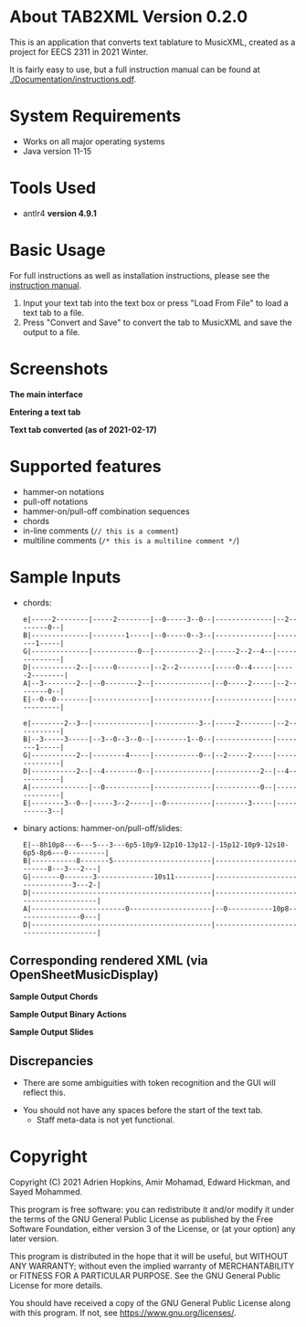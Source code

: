 * About TAB2XML Version 0.2.0
This is an application that converts text tablature to MusicXML, created as a project for EECS 2311 in 2021 Winter.

It is fairly easy to use, but a full instruction manual can be found at [[./Documentation/instructions.pdf]].

* System Requirements
  - Works on all major operating systems
  - Java version 11-15

* Tools Used
  - antlr4 *version 4.9.1*
  
* Basic Usage
  For full instructions as well as installation instructions, please see the [[./Documentation/instructions.pdf][instruction manual]].

  1. Input your text tab into the text box or press "Load From File" to load a text tab to a file.
  2. Press "Convert and Save" to convert the tab to MusicXML and save the output to a file.

* Screenshots
*The main interface* \\
[[./Screenshots/main-interface.png]]

*Entering a text tab* \\
[[./Screenshots/text-tab.png]]

*Text tab converted (as of 2021-02-17)* \\
[[./Screenshots/converted-20210217.png]]

* Supported features
  - hammer-on notations
  - pull-off notations
  - hammer-on/pull-off combination sequences
  - chords
  - in-line comments (~// this is a comment~)
  - multiline comments (~/* this is a multiline comment */~)

* Sample Inputs

- chords:

  #+BEGIN_EXAMPLE
  e|-----2--------|-----2--------|--0-----3--0--|--------------|--2--------0--|
  B|--------------|--------1-----|--0-----0--3--|--------------|--------1-----|
  G|--------------|-----------0--|-----------2--|-----2--2--4--|--------------|
  D|-----------2--|-----0--------|--2--2--------|-----0--4-----|-----2--------|
  A|--3--------2--|--0--------2--|--------------|--0-----2-----|--2--------0--|
  E|--0--0--------|--------------|--------------|--------------|--------------|
  #+END_EXAMPLE

  #+BEGIN_EXAMPLE
  e|--------2--3--|--------------|-----------3--|-----2--------|--2-----------|
  B|--3-----3-----|--3--0--3--0--|--------1--0--|--------------|--------1-----|
  G|-----------2--|--------4-----|-----------0--|--2-----2-----|--------------|
  D|-----------2--|--4--------0--|--------------|-----------2--|--4-----------|
  A|--------------|--0-----------|--------------|-----------0--|--------------|
  E|--------3--0--|-----3--2-----|--0-----------|--------3-----|-----------3--|
  #+END_EXAMPLE

- binary actions: hammer-on/pull-off/slides:
          
  #+BEGIN_EXAMPLE
  E|--8h10p8---6---5---3---6p5-10p9-12p10-13p12-|-15p12-10p9-12s10-6p5-8p6---0---------|
  B|-----------8-------5------------------------|--------------------------8---3---2---|
  G|-------0-------3--------------10s11---------|--------------------------------3---2-|
  D|--------------------------------------------|--------------------------------------|
  A|-----------------------0--------------------|--0-----------10p8----------------0---|
  D|--------------------------------------------|--------------------------------------|
  #+END_EXAMPLE
         
** Corresponding rendered XML (*via OpenSheetMusicDisplay*)
   *Sample Output Chords*
   [[./Screenshots/sample-output-chords.png]]

   *Sample Output Binary Actions*
   [[./Screenshots/sample-output-binary.png]]

   *Sample Output Slides*
   [[./Screenshots/sample-output-slide.png]]

** Discrepancies
	- There are some ambiguities with token recognition and the GUI will reflect this.
  - You should not have any spaces before the start of the text tab.
	- Staff meta-data is not yet functional.

* Copyright
  Copyright (C) 2021 Adrien Hopkins, Amir Mohamad, Edward Hickman, and Sayed Mohammed.
  
  This program is free software: you can redistribute it and/or modify
  it under the terms of the GNU General Public License as published by
  the Free Software Foundation, either version 3 of the License, or
  (at your option) any later version.

  This program is distributed in the hope that it will be useful,
  but WITHOUT ANY WARRANTY; without even the implied warranty of
  MERCHANTABILITY or FITNESS FOR A PARTICULAR PURPOSE.  See the
  GNU General Public License for more details.

  You should have received a copy of the GNU General Public License
  along with this program.  If not, see <https://www.gnu.org/licenses/>.
